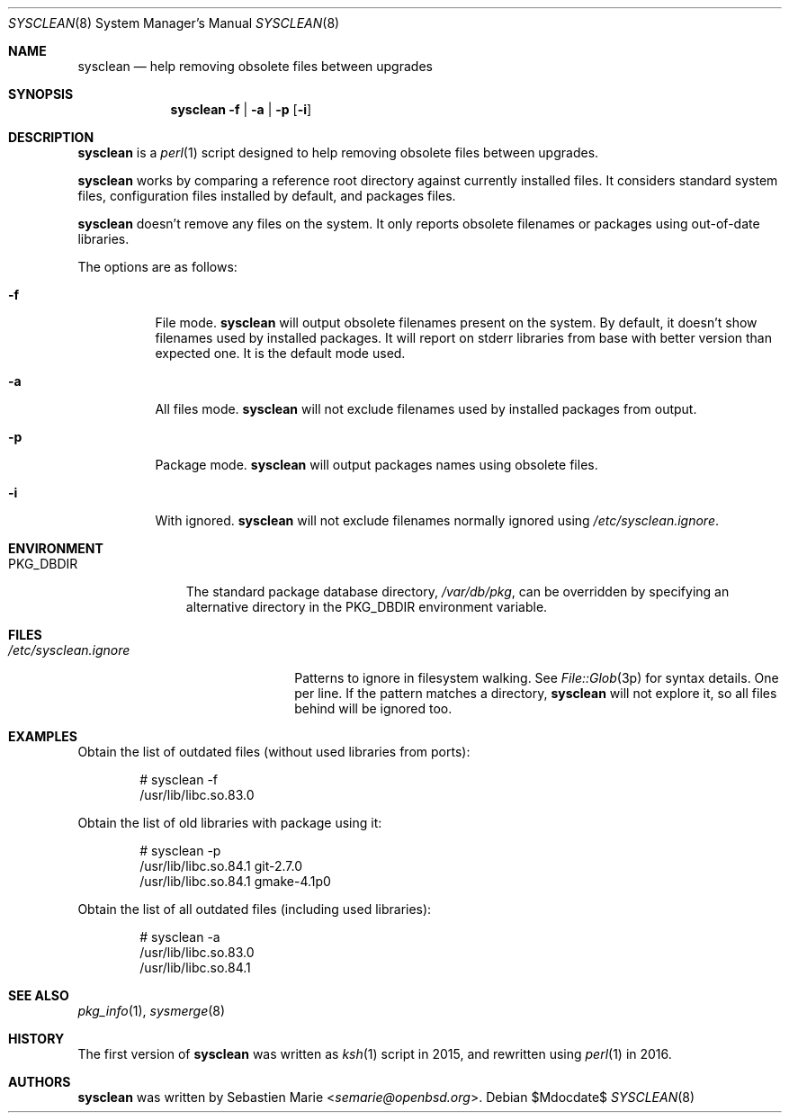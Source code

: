 .\"	$OpenBSD$
.\"
.\" Copyright (c) 2016 Sebastien Marie <semarie@openbsd.org>
.\"
.\" Permission to use, copy, modify, and distribute this software for any
.\" purpose with or without fee is hereby granted, provided that the above
.\" copyright notice and this permission notice appear in all copies.
.\"
.\" THE SOFTWARE IS PROVIDED "AS IS" AND THE AUTHOR DISCLAIMS ALL WARRANTIES
.\" WITH REGARD TO THIS SOFTWARE INCLUDING ALL IMPLIED WARRANTIES OF
.\" MERCHANTABILITY AND FITNESS. IN NO EVENT SHALL THE AUTHOR BE LIABLE FOR
.\" ANY SPECIAL, DIRECT, INDIRECT, OR CONSEQUENTIAL DAMAGES OR ANY DAMAGES
.\" WHATSOEVER RESULTING FROM LOSS OF USE, DATA OR PROFITS, WHETHER IN AN
.\" ACTION OF CONTRACT, NEGLIGENCE OR OTHER TORTIOUS ACTION, ARISING OUT OF
.\" OR IN CONNECTION WITH THE USE OR PERFORMANCE OF THIS SOFTWARE.
.\"
.\" The following requests are required for all man pages.
.\"
.\" Remove `\&' from the line below.
.Dd $Mdocdate$
.Dt SYSCLEAN 8
.Os
.Sh NAME
.Nm sysclean
.Nd help removing obsolete files between upgrades
.Sh SYNOPSIS
.Nm
.Fl f | a | p
.Op Fl i
.Sh DESCRIPTION
.Nm
is a
.Xr perl 1
script designed to help removing obsolete files between upgrades.
.Pp
.Nm
works by comparing a reference root directory against currently installed files.
It considers standard system files, configuration files installed by default,
and packages files.
.Pp
.Nm
doesn't remove any files on the system.
It only reports obsolete filenames or packages using out-of-date libraries.
.Pp
The options are as follows:
.Bl -tag -width Ds
.It Fl f
File mode.
.Nm
will output obsolete filenames present on the system.
By default, it doesn't show filenames used by installed packages.
It will report on stderr libraries from base with better version than expected
one.
It is the default mode used.
.It Fl a
All files mode.
.Nm
will not exclude filenames used by installed packages from output.
.It Fl p
Package mode.
.Nm
will output packages names using obsolete files.
.It Fl i
With ignored.
.Nm
will not exclude filenames normally ignored using
.Pa /etc/sysclean.ignore .
.El
.Sh ENVIRONMENT
.Bl -tag -width "PKG_DBDIR"
.It Ev PKG_DBDIR
The standard package database directory,
.Pa /var/db/pkg ,
can be overridden by specifying an alternative directory in the
.Ev PKG_DBDIR
environment variable.
.El
.Sh FILES
.Bl -tag -width "/etc/sysclean.ignore"
.It Pa /etc/sysclean.ignore
Patterns to ignore in filesystem walking. See
.Xr File::Glob 3p
for syntax details.
One per line.
If the pattern matches a directory,
.Nm
will not explore it, so all files behind will be ignored too.
.El
.Sh EXAMPLES
Obtain the list of outdated files (without used libraries from ports):
.Bd -literal -offset indent
# sysclean -f
/usr/lib/libc.so.83.0
.Ed
.Pp
Obtain the list of old libraries with package using it:
.Bd -literal -offset indent
# sysclean -p
/usr/lib/libc.so.84.1   git-2.7.0
/usr/lib/libc.so.84.1   gmake-4.1p0
.Ed
.Pp
Obtain the list of all outdated files (including used libraries):
.Bd -literal -offset indent
# sysclean -a
/usr/lib/libc.so.83.0
/usr/lib/libc.so.84.1
.Ed
.Sh SEE ALSO
.Xr pkg_info 1 ,
.Xr sysmerge 8
.Sh HISTORY
The first version of
.Nm
was written as
.Xr ksh 1
script in 2015, and rewritten using
.Xr perl 1
in 2016.
.Sh AUTHORS
.An -nosplit
.Nm
was written by
.An Sebastien Marie Aq Mt semarie@openbsd.org .
